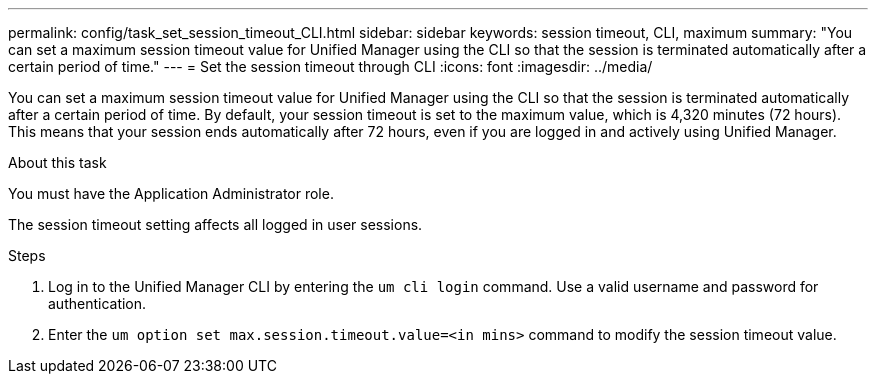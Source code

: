 ---
permalink: config/task_set_session_timeout_CLI.html
sidebar: sidebar
keywords: session timeout, CLI, maximum
summary: "You can set a maximum session timeout value for Unified Manager using the CLI so that the session is terminated automatically after a certain period of time."
---
= Set the session timeout through CLI
:icons: font
:imagesdir: ../media/

[.lead]
You can set a maximum session timeout value for Unified Manager using the CLI so that the session is terminated automatically after a certain period of time. 
By default, your session timeout is set to the maximum value, which is 4,320 minutes (72 hours). This means that your session ends automatically after 72 hours, even if you are logged in and actively using Unified Manager.

.About this task

You must have the Application Administrator role.

The session timeout setting affects all logged in user sessions.

.Steps

. Log in to the Unified Manager CLI by entering the `um cli login` command. Use a valid username and password for authentication.
. Enter the `um option set max.session.timeout.value=<in mins>` command to modify the session timeout value.
// 2025-01-24, OTHERDOC 101